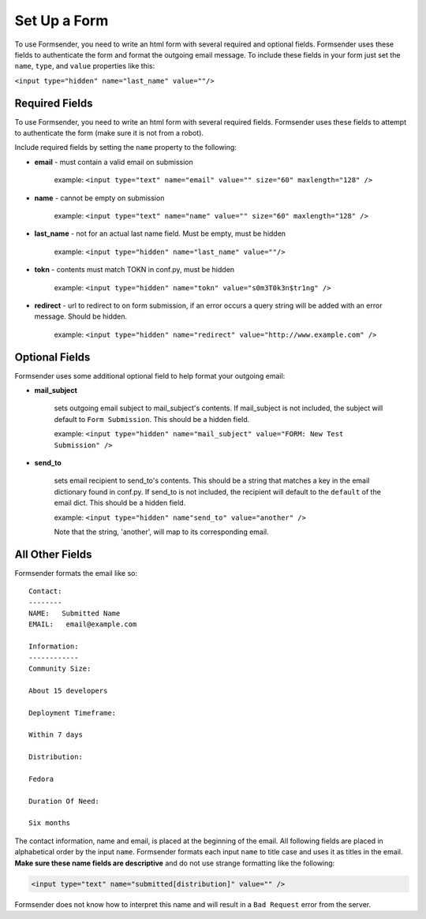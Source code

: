 .. _form_setup:

Set Up a Form
=============

To use Formsender, you need to write an html form with several required and
optional fields. Formsender uses these fields to authenticate the form and
format the outgoing email message. To include these fields in your form just
set the ``name``,  ``type``, and ``value`` properties like this:

``<input type="hidden" name="last_name" value=""/>``

Required Fields
---------------

To use Formsender, you need to write an html form with several required fields.
Formsender uses these fields to attempt to authenticate the form (make sure it
is not from a robot).

Include required fields by setting the ``name`` property to the following:

* **email** - must contain a valid email on submission

    example: ``<input type="text" name="email" value="" size="60" maxlength="128" />``

* **name** - cannot be empty on submission

    example: ``<input type="text" name="name" value="" size="60" maxlength="128" />``

* **last_name** - not for an actual last name field. Must be empty, must be
  hidden

    example: ``<input type="hidden" name="last_name" value=""/>``

* **tokn** - contents must match TOKN in conf.py, must be hidden

    example: ``<input type="hidden" name="tokn" value="s0m3T0k3n$tr1ng" />``

* **redirect** - url to redirect to on form submission, if an error occurs a
  query string will be added with an error message. Should be hidden.

    example: ``<input type="hidden" name="redirect" value="http://www.example.com" />``

Optional Fields
---------------

Formsender uses some additional optional field to help format your outgoing
email:

* **mail_subject**

    sets outgoing email subject to mail_subject's contents. If mail_subject is
    not included, the subject will default to ``Form Submission``. This should
    be a hidden field.

    example: ``<input type="hidden" name="mail_subject" value="FORM: New Test Submission" />``

* **send_to**

    sets email recipient to send_to's contents. This should be a string that
    matches a key in the email dictionary found in conf.py. If send_to is not
    included, the recipient will default to the ``default`` of the email dict.
    This should be a hidden field.

    example: ``<input type="hidden" name"send_to" value="another" />``

    Note that the string, 'another', will map to its corresponding email.

All Other Fields
----------------

Formsender formats the email like so::

    Contact:
    --------
    NAME:   Submitted Name
    EMAIL:   email@example.com

    Information:
    ------------
    Community Size:

    About 15 developers

    Deployment Timeframe:

    Within 7 days

    Distribution:

    Fedora

    Duration Of Need:

    Six months

The contact information, name and email, is placed at the beginning of the
email. All following fields are placed in alphabetical order by the input
``name``. Formsender formats each input ``name`` to title case and uses it as
titles in the email. **Make sure these name fields are descriptive** and do not
use strange formatting like the following:

.. code-block:: html

  <input type="text" name="submitted[distribution]" value="" />

Formsender does not know how to interpret this name and will result in a
``Bad Request`` error from the server.
